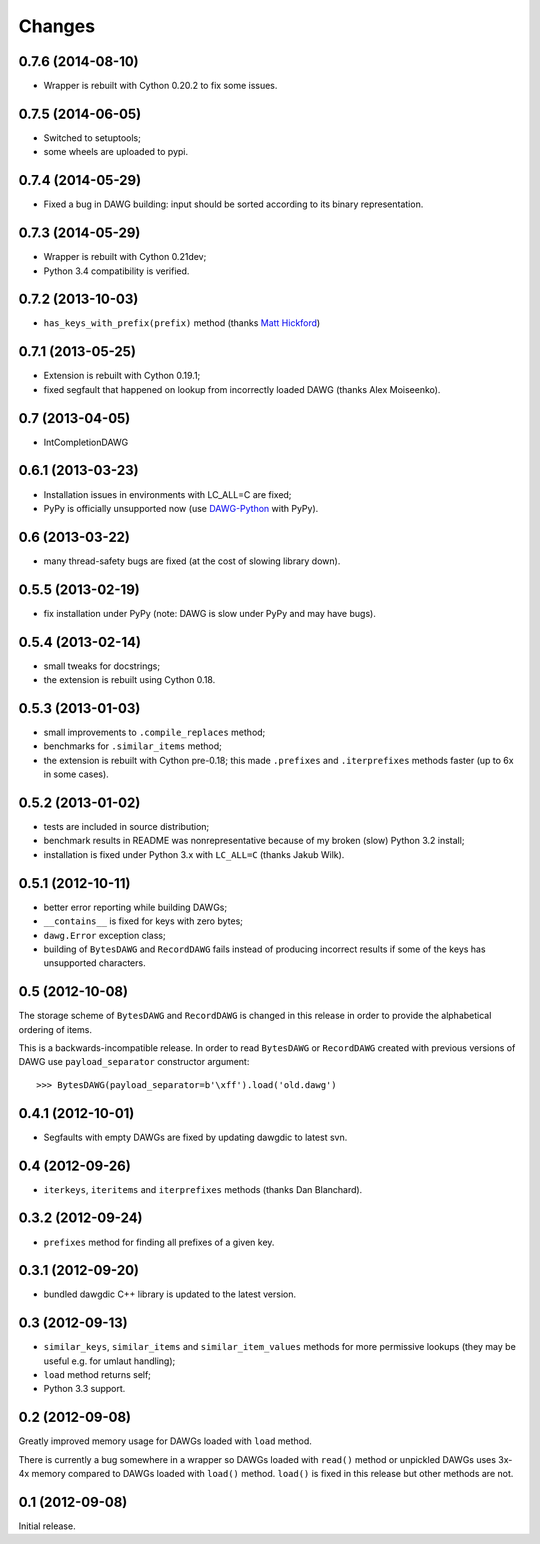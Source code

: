 
Changes
=======

0.7.6 (2014-08-10)
------------------

* Wrapper is rebuilt with Cython 0.20.2 to fix some issues.

0.7.5 (2014-06-05)
------------------

* Switched to setuptools;
* some wheels are uploaded to pypi.

0.7.4 (2014-05-29)
------------------

* Fixed a bug in DAWG building: input should be sorted according to its
  binary representation.

0.7.3 (2014-05-29)
------------------

* Wrapper is rebuilt with Cython 0.21dev;
* Python 3.4 compatibility is verified.

0.7.2 (2013-10-03)
------------------

* ``has_keys_with_prefix(prefix)`` method (thanks
  `Matt Hickford <https://github.com/matt-hickford>`_)

0.7.1 (2013-05-25)
------------------

- Extension is rebuilt with Cython 0.19.1;
- fixed segfault that happened on lookup from incorrectly loaded DAWG
  (thanks Alex Moiseenko).

0.7 (2013-04-05)
----------------

- IntCompletionDAWG

0.6.1 (2013-03-23)
------------------

- Installation issues in environments with LC_ALL=C are fixed;
- PyPy is officially unsupported now (use DAWG-Python_ with PyPy).

.. _DAWG-Python: https://github.com/kmike/DAWG-Python

0.6 (2013-03-22)
----------------

- many thread-safety bugs are fixed (at the cost of slowing library down).

0.5.5 (2013-02-19)
------------------

- fix installation under PyPy (note: DAWG is slow under PyPy
  and may have bugs).

0.5.4 (2013-02-14)
------------------

- small tweaks for docstrings;
- the extension is rebuilt using Cython 0.18.

0.5.3 (2013-01-03)
------------------

- small improvements to ``.compile_replaces`` method;
- benchmarks for ``.similar_items`` method;
- the extension is rebuilt with Cython pre-0.18; this made
  ``.prefixes`` and ``.iterprefixes`` methods faster
  (up to 6x in some cases).

0.5.2 (2013-01-02)
------------------

- tests are included in source distribution;
- benchmark results in README was nonrepresentative because of my
  broken (slow) Python 3.2 install;
- installation is fixed under Python 3.x with ``LC_ALL=C`` (thanks
  Jakub Wilk).

0.5.1 (2012-10-11)
------------------

- better error reporting while building DAWGs;
- ``__contains__`` is fixed for keys with zero bytes;
- ``dawg.Error`` exception class;
- building of ``BytesDAWG`` and ``RecordDAWG`` fails instead of
  producing incorrect results if some of the keys has unsupported characters.


0.5 (2012-10-08)
----------------

The storage scheme of ``BytesDAWG`` and ``RecordDAWG`` is changed in
this release in order to provide the alphabetical ordering of items.

This is a backwards-incompatible release. In order to read ``BytesDAWG`` or
``RecordDAWG`` created with previous versions of DAWG use ``payload_separator``
constructor argument::

    >>> BytesDAWG(payload_separator=b'\xff').load('old.dawg')


0.4.1 (2012-10-01)
------------------

- Segfaults with empty DAWGs are fixed by updating dawgdic to latest svn.

0.4 (2012-09-26)
----------------

- ``iterkeys``, ``iteritems`` and ``iterprefixes`` methods
  (thanks Dan Blanchard).

0.3.2 (2012-09-24)
------------------

- ``prefixes`` method for finding all prefixes of a given key.

0.3.1 (2012-09-20)
------------------

- bundled dawgdic C++ library is updated to the latest version.

0.3 (2012-09-13)
----------------

- ``similar_keys``, ``similar_items`` and ``similar_item_values`` methods
  for more permissive lookups (they may be useful e.g. for umlaut handling);
- ``load`` method returns self;
- Python 3.3 support.

0.2 (2012-09-08)
----------------

Greatly improved memory usage for DAWGs loaded with ``load`` method.

There is currently a bug somewhere in a wrapper so DAWGs loaded with
``read()`` method or unpickled DAWGs uses 3x-4x memory compared to DAWGs
loaded with ``load()`` method. ``load()`` is fixed in this release but
other methods are not.

0.1 (2012-09-08)
----------------

Initial release.
